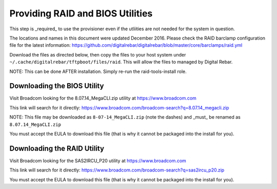 .. index::
  RAID; BIOS
  
.. _raid_bios:
 
Providing RAID and BIOS Utilities
---------------------------------

This step is _required_ to use the provisioner even if the utliities are not needed for the system in question.

The locations and names in this document were updated December 2016.  Please check the RAID barclamp configuration file for the latest information: https://github.com/digitalrebar/digitalrebar/blob/master/core/barclamps/raid.yml

Download the files as directed below, then copy the files to your host system under ``~/.cache/digitalrebar/tftpboot/files/raid``.  This will allow the files to managed by Digital Rebar.

NOTE: This can be done AFTER installation.  Simply re-run the raid-tools-install role.

Downloading the BIOS Utility
~~~~~~~~~~~~~~~~~~~~~~~~~~~~

Visit Broadcom looking for the 8.07.14_MegaCLI.zip utility at https://www.broadcom.com

This link will search for it directly: https://www.broadcom.com/broadcom-search?q=8.07.14_megacli.zip

NOTE: This file may be downloaded as ``8-07-14_MegaCLI.zip`` (note the dashes) and _must_ be renamed as ``8.07.14_MegaCLI.zip``

You must accept the EULA to download this file (that is why it cannot be packaged into the install for you).


Downloading the RAID Utility
~~~~~~~~~~~~~~~~~~~~~~~~~~~~

Visit Broadcom looking for the SAS2IRCU_P20 utility at https://www.broadcom.com

This link will search for it directly: https://www.broadcom.com/broadcom-search?q=sas2ircu_p20.zip

You must accept the EULA to download this file (that is why it cannot be packaged into the install for you).

